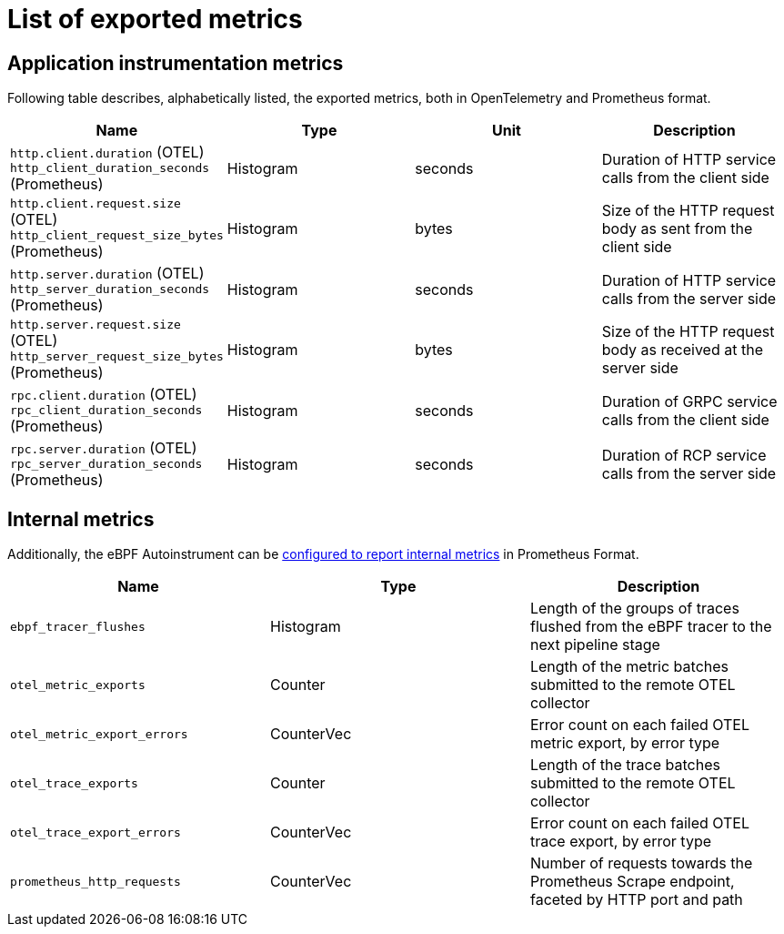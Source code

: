 = List of exported metrics

== Application instrumentation metrics

Following table describes, alphabetically listed, the exported metrics,
both in OpenTelemetry and Prometheus format.



|===
|Name |Type |Unit |Description

| `http.client.duration` (OTEL)
`http_client_duration_seconds` (Prometheus)
| Histogram | seconds
| Duration of HTTP service calls from the client side

| `http.client.request.size` (OTEL)
`http_client_request_size_bytes` (Prometheus)
| Histogram | bytes
| Size of the HTTP request body as sent from the client side

| `http.server.duration` (OTEL)
`http_server_duration_seconds` (Prometheus)
| Histogram | seconds
| Duration of HTTP service calls from the server side

| `http.server.request.size` (OTEL)
`http_server_request_size_bytes` (Prometheus)
| Histogram | bytes
| Size of the HTTP request body as received at the server side

| `rpc.client.duration` (OTEL)
`rpc_client_duration_seconds` (Prometheus)
| Histogram | seconds
| Duration of GRPC service calls from the client side

| `rpc.server.duration` (OTEL)
`rpc_server_duration_seconds` (Prometheus)
| Histogram | seconds
| Duration of RCP service calls from the server side
|===

== Internal metrics

Additionally, the eBPF Autoinstrument can be
link:./config.md#internal-metrics[configured to report internal metrics]
in Prometheus Format.

|===
|Name |Type |Description

| `ebpf_tracer_flushes`
| Histogram
| Length of the groups of traces flushed from the eBPF tracer to the next pipeline stage

| `otel_metric_exports`
| Counter
| Length of the metric batches submitted to the remote OTEL collector

| `otel_metric_export_errors`
| CounterVec
| Error count on each failed OTEL metric export, by error type

| `otel_trace_exports`
| Counter
| Length of the trace batches submitted to the remote OTEL collector

| `otel_trace_export_errors`
| CounterVec
| Error count on each failed OTEL trace export, by error type

| `prometheus_http_requests`
| CounterVec
| Number of requests towards the Prometheus Scrape endpoint, faceted by HTTP port and path

|===
